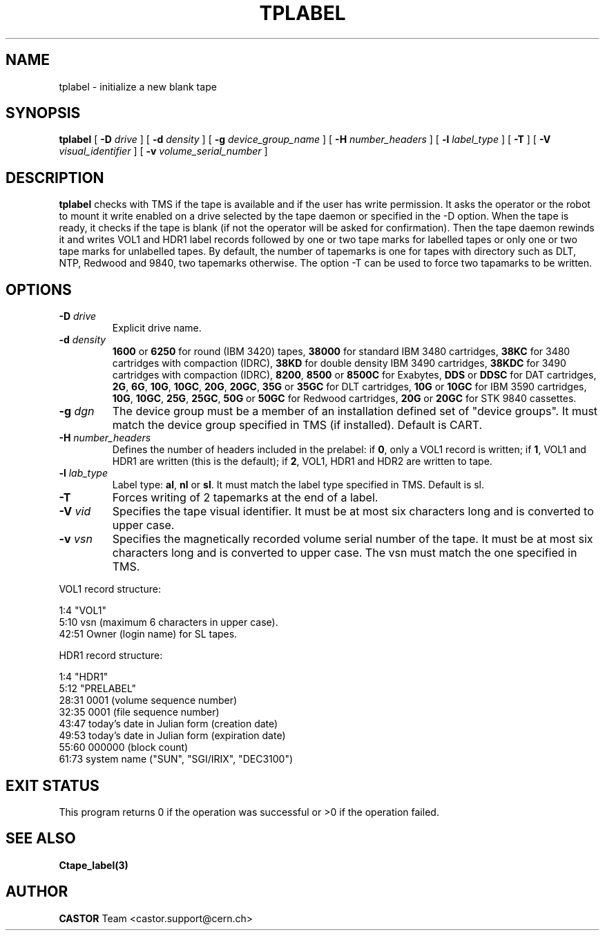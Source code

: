 .\" @(#)$RCSfile: tplabel.man,v $ $Revision: 1.5 $ $Date: 2001/09/26 09:13:56 $ CERN IT-PDP/DM Jean-Philippe Baud
.\" Copyright (C) 1990-2000 by CERN/IT/PDP/DM
.\" All rights reserved
.\"
.TH TPLABEL 1 "$Date: 2001/09/26 09:13:56 $" CASTOR "Ctape User Commands"
.SH NAME
tplabel \- initialize a new blank tape
.SH SYNOPSIS
.B tplabel
[
.BI -D " drive"
] [
.BI -d " density"
] [
.BI -g " device_group_name"
] [
.BI -H " number_headers"
] [
.BI -l " label_type"
] [
.B -T
] [
.BI -V " visual_identifier"
] [
.BI -v " volume_serial_number"
]
.SH DESCRIPTION
.B tplabel
checks with TMS if the tape is available and if the user
has write permission. It asks the operator or the robot to mount it write
enabled on a drive selected by the tape daemon or specified in the -D option.
When the tape is ready, it checks if the tape is blank (if not the operator will
be asked for confirmation). Then the tape daemon
rewinds it and writes VOL1 and HDR1 label records followed by one or two
tape marks for labelled tapes or only one or two tape marks for unlabelled
tapes.
By default, the number of tapemarks is one for tapes with directory such as DLT,
NTP, Redwood and 9840, two tapemarks otherwise.
The option -T can be used to force two tapamarks to be written.
.SH OPTIONS
.TP
.BI \-D " drive"
Explicit drive name.
.TP
.BI \-d " density"
.B 1600
or
.B 6250
for round (IBM 3420) tapes,
.B 38000
for standard IBM 3480 cartridges,
.B 38KC
for 3480 cartridges with compaction (IDRC),
.B 38KD
for double density IBM 3490 cartridges,
.B 38KDC
for 3490 cartridges with compaction (IDRC),
.BR 8200 ,
.B 8500
or
.B 8500C
for Exabytes,
.B DDS
or
.B DDSC
for DAT cartridges,
.BR 2G ,
.BR 6G ,
.BR 10G ,
.BR 10GC ,
.BR 20G ,
.BR 20GC ,
.B 35G
or
.B 35GC
for DLT cartridges,
.B 10G
or
.B 10GC
for IBM 3590 cartridges,
.BR 10G ,
.BR 10GC ,
.BR 25G ,
.BR 25GC ,
.B 50G
or
.B 50GC
for Redwood cartridges,
.B 20G
or
.B 20GC
for STK 9840 cassettes.
.TP
.BI \-g " dgn"
The device group must be a member of an installation defined set of "device groups".
It must match the device group specified in TMS (if installed).
Default is CART.
.TP
.BI \-H " number_headers"
Defines the number of headers included in the prelabel: if
.BR 0 ,
only a VOL1 record is written; if
.BR 1 ,
VOL1 and HDR1 are written (this is the default); if
.BR 2 ,
VOL1, HDR1 and HDR2 are written to tape.
.TP
.BI \-l " lab_type"
Label type:
.BR al ,
.B nl
or
.BR sl .
It must match the label type specified in TMS.
Default is sl.
.TP
.B \-T
Forces writing of 2 tapemarks at the end of a label.
.TP
.BI \-V " vid"
Specifies the tape visual identifier. It must be at most six characters long
and is converted to upper case.
.TP
.BI \-v " vsn"
Specifies the magnetically recorded volume serial number of the tape.
It must be at most six characters long and is converted to upper case.
The vsn must match the one specified in TMS.
.LP
VOL1 record structure:

1:4	"VOL1"
.br
5:10	vsn (maximum 6 characters in upper case).
.br
42:51	Owner (login name) for SL tapes.

HDR1 record structure:

1:4	"HDR1"
.br
5:12	"PRELABEL"
.br
28:31	0001 (volume sequence number)
.br
32:35	0001 (file sequence number)
.br
43:47	today's date in Julian form (creation date)
.br
49:53	today's date in Julian form (expiration date)
.br
55:60	000000 (block count)
.br
61:73	system name ("SUN", "SGI/IRIX", "DEC3100")
.SH EXIT STATUS
This program returns 0 if the operation was successful or >0 if the operation
failed.
.SH SEE ALSO
.B Ctape_label(3)
.SH AUTHOR
\fBCASTOR\fP Team <castor.support@cern.ch>
